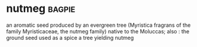 * nutmeg :bagpie:
an aromatic seed produced by an evergreen tree (Myristica fragrans of the family Myristicaceae, the nutmeg family) native to the Moluccas; also : the ground seed used as a spice
a tree yielding nutmeg
